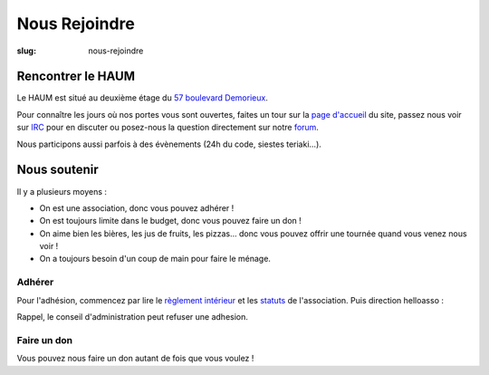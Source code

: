 ==============
Nous Rejoindre
==============

:slug: nous-rejoindre

.. image:: ../images/viens-au-haum.png
 :scale: 50 %
 :align: center
 :alt: Viens nous rejoindre au HAUM !

Rencontrer le HAUM
==================

Le HAUM est situé au deuxième étage du `57 boulevard Demorieux`_.

Pour connaître les jours où nos portes vous sont ouvertes, faites un tour sur
la `page d'accueil`_ du site, passez nous voir sur IRC_ pour en discuter ou
posez-nous la question directement sur notre forum_.

Nous participons aussi parfois à des évènements (24h du code, siestes
teriaki...).

.. _page d'accueil: /
.. _Ruche Numérique: http://laruchenumerique.com
.. _IRC: https://web.libera.chat/?nick=bidouilleur?#haum
.. _forum: https://forum.haum.org/
.. _57 boulevard Demorieux: http://www.openstreetmap.org/?mlat=47.99352&mlon=0.18522#map=17/47.99352/0.18522

Nous soutenir
=============

Il y a plusieurs moyens :

- On est une association, donc vous pouvez adhérer !
- On est toujours limite dans le budget, donc vous pouvez faire un don !
- On aime bien les bières, les jus de fruits, les pizzas... donc vous pouvez
  offrir une tournée quand vous venez nous voir !
- On a toujours besoin d'un coup de main pour faire le ménage.

Adhérer
-------

Pour l'adhésion, commencez par lire le `règlement intérieur`_ et les statuts_ de
l'association. Puis direction helloasso :

.. raw::

  <iframe id="haWidget" allowtransparency="true" src="https://www.helloasso.com/associations/haum/adhesions/adhesion-individuelle/widget-bouton" style="width: 100%; height: 70px; border: none;"></iframe>

Rappel, le conseil d'administration peut refuser une adhesion.

.. _règlement intérieur: https://github.com/haum/legal/blob/master/reglement_interieur/ri.pdf
.. _statuts: https://github.com/haum/legal/blob/master/statuts/statuts.pdf

Faire un don
------------

Vous pouvez nous faire un don autant de fois que vous voulez !

